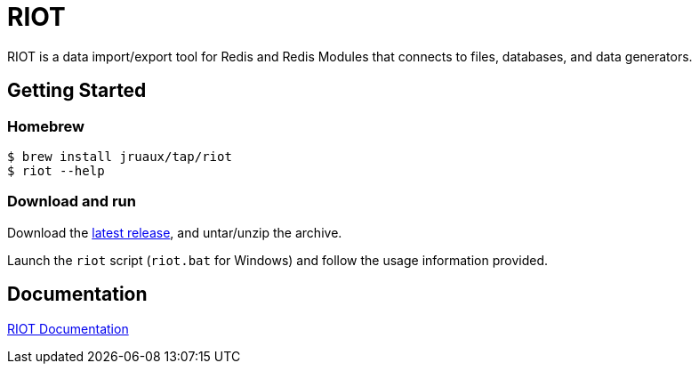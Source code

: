 = RIOT
// Settings
:idprefix:
:idseparator: -
ifdef::env-github,env-browser[:outfilesuffix: .adoc]
ifndef::env-github[:icons: font]
// URIs
:project-repo: Redislabs-Solution-Architects/riot
:repo-url: https://github.com/{project-repo}
// GitHub customization
ifdef::env-github[]
:badges:
:tag: master
:!toc-title:
:tip-caption: :bulb:
:note-caption: :paperclip:
:important-caption: :heavy_exclamation_mark:
:caution-caption: :fire:
:warning-caption: :warning:
endif::[]

RIOT is a data import/export tool for Redis and Redis Modules that connects to files, databases, and data generators.

== Getting Started

=== Homebrew 

```
$ brew install jruaux/tap/riot
$ riot --help
```

=== Download and run 

Download the {repo-url}/releases/latest[latest release], and untar/unzip the archive.

Launch the `riot` script (`riot.bat` for Windows) and follow the usage information provided.

== Documentation

https://redislabs-solution-architects.github.io/riot/index.html[RIOT Documentation]
